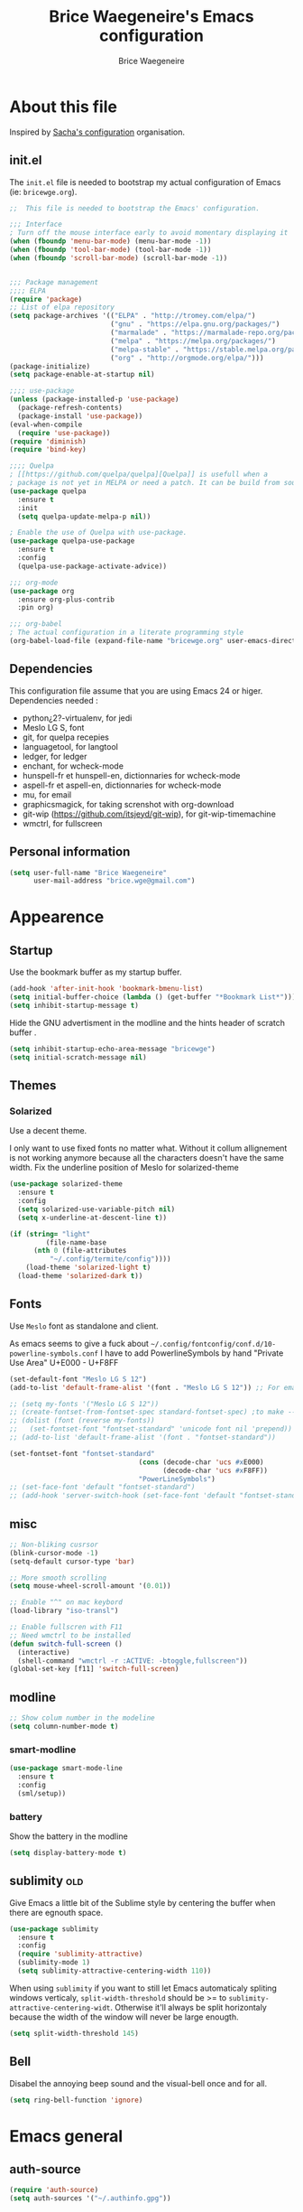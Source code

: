 # -*- org-confirm-babel-evaluate: nil; -*-
#+TITLE: Brice Waegeneire's Emacs configuration
#+AUTHOR: Brice Waegeneire
#+OPTIONS: toc:4 h:4
#+PROPERTY: header-args :results silent

* About this file
Inspired by [[http://pages.sachachua.com/.emacs.d/Sacha.html][Sacha's configuration]] organisation.
** init.el
The =init.el= file is needed to bootstrap my actual configuration of
Emacs (ie: =bricewge.org=).
#+BEGIN_SRC emacs-lisp :tangle init.el
  ;;  This file is needed to bootstrap the Emacs' configuration.

  ;;; Interface
  ; Turn off the mouse interface early to avoid momentary displaying it
  (when (fboundp 'menu-bar-mode) (menu-bar-mode -1))
  (when (fboundp 'tool-bar-mode) (tool-bar-mode -1))
  (when (fboundp 'scroll-bar-mode) (scroll-bar-mode -1))


  ;;; Package management
  ;;;; ELPA
  (require 'package)
  ;; List of elpa repository
  (setq package-archives '(("ELPA" . "http://tromey.com/elpa/")
                           ("gnu" . "https://elpa.gnu.org/packages/")
                           ("marmalade" . "https://marmalade-repo.org/packages/")
                           ("melpa" . "https://melpa.org/packages/")
                           ("melpa-stable" . "https://stable.melpa.org/packages/")
                           ("org" . "http://orgmode.org/elpa/")))
  (package-initialize)
  (setq package-enable-at-startup nil)

  ;;;; use-package
  (unless (package-installed-p 'use-package)
    (package-refresh-contents)
    (package-install 'use-package))
  (eval-when-compile
    (require 'use-package))
  (require 'diminish)
  (require 'bind-key)

  ;;;; Quelpa
  ; [[https://github.com/quelpa/quelpa][Quelpa]] is usefull when a
  ; package is not yet in MELPA or need a patch. It can be build from source and installed with =package.el= seamlessly.
  (use-package quelpa
    :ensure t
    :init
    (setq quelpa-update-melpa-p nil))

  ; Enable the use of Quelpa with use-package.
  (use-package quelpa-use-package
    :ensure t
    :config
    (quelpa-use-package-activate-advice))

  ;;; org-mode
  (use-package org
    :ensure org-plus-contrib
    :pin org)

  ;;; org-babel
  ; The actual configuration in a literate programming style
  (org-babel-load-file (expand-file-name "bricewge.org" user-emacs-directory))
#+END_SRC

** Dependencies
This configuration file assume that you are using Emacs 24 or higer.
Dependencies needed :
- python¿2?-virtualenv, for jedi
- Meslo LG S, font
- git, for quelpa recepies
- languagetool, for langtool
- ledger, for ledger
- enchant, for wcheck-mode
- hunspell-fr et hunspell-en, dictionnaries for wcheck-mode
- aspell-fr et aspell-en, dictionnaries for wcheck-mode
- mu, for email
- graphicsmagick, for taking screnshot with org-download
- git-wip (https://github.com/itsjeyd/git-wip), for git-wip-timemachine
- wmctrl, for fullscreen
** Personal information
#+BEGIN_SRC emacs-lisp
(setq user-full-name "Brice Waegeneire"
      user-mail-address "brice.wge@gmail.com")
#+END_SRC

* Appearence
** Startup
Use the bookmark buffer as my startup buffer.
#+BEGIN_SRC emacs-lisp
  (add-hook 'after-init-hook 'bookmark-bmenu-list)
  (setq initial-buffer-choice (lambda () (get-buffer "*Bookmark List*")))
  (setq inhibit-startup-message t)
#+END_SRC

Hide the GNU advertisment in the modline and the hints header of scratch buffer .
#+BEGIN_SRC emacs-lisp
  (setq inhibit-startup-echo-area-message "bricewge")
  (setq initial-scratch-message nil)
#+END_SRC

** Themes
*** Solarized
Use a decent theme.

I only want to use fixed fonts no matter what. Without it collum
allignement is not working anymore because all the characters doesn't
have the same width. Fix the underline position of Meslo for
solarized-theme
#+BEGIN_SRC emacs-lisp
  (use-package solarized-theme
    :ensure t
    :config
    (setq solarized-use-variable-pitch nil)
    (setq x-underline-at-descent-line t))

  (if (string= "light"
	       (file-name-base
		(nth 0 (file-attributes
			"~/.config/termite/config"))))
      (load-theme 'solarized-light t)
    (load-theme 'solarized-dark t))
#+END_SRC

** Fonts
Use ~Meslo~ font as standalone and client.

As emacs seems to give a fuck about
=~/.config/fontconfig/conf.d/10-powerline-symbols.conf= I have to add
PowerlineSymbols by hand "Private Use Area" U+E000 - U+F8FF
#+BEGIN_SRC emacs-lisp
  (set-default-font "Meslo LG S 12")
  (add-to-list 'default-frame-alist '(font . "Meslo LG S 12")) ;; For emacsclient
#+END_SRC

#+BEGIN_SRC emacs-lisp :tangle no
  ;; (setq my-fonts '("Meslo LG S 12"))
  ;; (create-fontset-from-fontset-spec standard-fontset-spec) ;to make --daemon work
  ;; (dolist (font (reverse my-fonts))
  ;;   (set-fontset-font "fontset-standard" 'unicode font nil 'prepend))
  ;; (add-to-list 'default-frame-alist '(font . "fontset-standard"))

  (set-fontset-font "fontset-standard"
                                  (cons (decode-char 'ucs #xE000)
                                        (decode-char 'ucs #xF8FF))
                                  "PowerLineSymbols")
  ;; (set-face-font 'default "fontset-standard")
  ;; (add-hook 'server-switch-hook (set-face-font 'default "fontset-standard"))
#+END_SRC
** misc
#+BEGIN_SRC emacs-lisp
  ;; Non-bliking cusrsor
  (blink-cursor-mode -1)
  (setq-default cursor-type 'bar)

  ;; More smooth scrolling
  (setq mouse-wheel-scroll-amount '(0.01))

  ;; Enable "^" on mac keybord
  (load-library "iso-transl")

  ;; Enable fullscren with F11
  ;; Need wmctrl to be installed
  (defun switch-full-screen ()
    (interactive)
    (shell-command "wmctrl -r :ACTIVE: -btoggle,fullscreen"))
  (global-set-key [f11] 'switch-full-screen)

#+END_SRC
** modline
#+BEGIN_SRC emacs-lisp
  ;; Show colum number in the modeline
  (setq column-number-mode t)
#+END_SRC
*** smart-modline
#+BEGIN_SRC emacs-lisp
  (use-package smart-mode-line
    :ensure t
    :config
    (sml/setup))
#+END_SRC

*** battery
Show the battery in the modline
#+BEGIN_SRC emacs-lisp
  (setq display-battery-mode t)
#+END_SRC
** sublimity						      :old:
Give Emacs a little bit of the Sublime style by centering the buffer
when there are egnouth space.
#+BEGIN_SRC emacs-lisp :tangle no
  (use-package sublimity
    :ensure t
    :config
    (require 'sublimity-attractive)
    (sublimity-mode 1)
    (setq sublimity-attractive-centering-width 110))
#+END_SRC

When using =sublimity= if you want to still let Emacs automaticaly
spliting windows verticaly, =split-width-threshold= should be >= to
=sublimity-attractive-centering-widt=. Otherwise it'll always be split
horizontaly because the width of the window will never be large enougth.
#+BEGIN_SRC emacs-lisp
  (setq split-width-threshold 145)
#+END_SRC
** Bell
Disabel the annoying beep sound and the visual-bell once and for all.
#+BEGIN_SRC emacs-lisp
  (setq ring-bell-function 'ignore)
#+END_SRC
* Emacs general
** auth-source
#+BEGIN_SRC emacs-lisp
  (require 'auth-source)
  (setq auth-sources '("~/.authinfo.gpg"))
#+END_SRC
** system
Use french translation for time.
#+BEGIN_SRC emacs-lisp
  (setq system-time-locale "fr_FR.UTF-8")
#+END_SRC

** savehist
Set up a directory for putting all the files which save some kind of
history of the actions done in Emacs.
#+BEGIN_SRC emacs-lisp
  (setq bricewge/emacs-history-directory
        (expand-file-name "history/" user-emacs-directory))
  (unless (file-exists-p bricewge/emacs-history-directory)
    (make-directory bricewge/emacs-history-directory t))
#+END_SRC

Save the history of the minibuffer.
#+BEGIN_SRC emacs-lisp
  (setq savehist-file (expand-file-name "savehist" bricewge/emacs-history-directory))
  (savehist-mode 1)
#+END_SRC
** Backups
Create a directory to put saves of files edited with Emacs.
#+BEGIN_SRC emacs-lisp
  (unless (file-exists-p (expand-file-name "save/" user-emacs-directory))
    (make-directory (expand-file-name "save/" user-emacs-directory)))
#+END_SRC

Don't put backups all over the filesystem but within =~/.emacs.d=. Use sane options for backup
#+BEGIN_SRC emacs-lisp
  (setq backup-directory-alist
        `((".*" . ,(expand-file-name "save/" user-emacs-directory))))

  (setq make-backup-files t               ; backup of a file the first time it is saved.
        backup-by-copying t               ; don't clobber symlinks
        version-control t                 ; version numbers for backup files
        delete-old-versions t             ; delete excess backup files silently
        delete-by-moving-to-trash t
        kept-old-versions 6               ; oldest versions to keep when a new numbered backup is made (default: 2)
        kept-new-versions 9)              ; newest versions to keep when a new numbered backup is made (default: 2))
#+END_SRC

** Auto-save
Don't litter the filesystem with =#foo.bar#= files everywhere, put
them in the saved files directory.
#+BEGIN_SRC emacs-lisp
  (setq backup-directory-alist
        `((".*" . ,(expand-file-name "save/" user-emacs-directory))))

  (setq auto-save-default t               ; auto-save every buffer that visits a file
        auto-save-timeout 20              ; number of seconds idle time before auto-save (default: 30)
        auto-save-interval 200)           ; number of keystrokes between auto-saves (default: 300)
#+END_SRC

** Custom-file
Save customization in an other file Load the custom file at the
begginig, in that way it can be overwritten by this config file.
I got this snippet from [[https://github.com/purcell/emacs.d/blob/3d78c86d0edf205d062426d1cc8ecb06bc0a4f18/init.el#L125][purcell/emacs.d]].
#+BEGIN_SRC emacs-lisp
  (setq custom-file (expand-file-name "custom.el" user-emacs-directory))
  (when (file-exists-p custom-file)
    (load custom-file))
#+END_SRC

** Question
Shorctut all responses to "yes or no" questions to "y" and "n".
#+BEGIN_SRC emacs-lisp
  (defalias 'yes-or-no-p 'y-or-n-p)
#+END_SRC
* OS specific
** macOS
#+BEGIN_SRC emacs-lisp :tangle no
  (use-package exec-path-from-shell
    :ensure t
    :config
    (setq exec-path-from-shell-variables '("PATH"
                                           "MANPATH"
                                           "SSH_AUTH_SOCK"))
    (exec-path-from-shell-initialize))

  (setq insert-directory-program (executable-find "gls"))
#+END_SRC
* Custom functions and variables

* Org-Mode
*** General
Org-Mode is installed and loaded in =init.el=.
**** Modules
Instead of doing =(require 'org-foo)= all over the place try to use
org-module instead.
#+BEGIN_SRC emacs-lisp
  (setq org-modules '(org-habit
                      org-protocol
                      org-bibtex
                      org-crypt
                      ;; Modules not built-in
                      org-drill
                      org-bullets))
#+END_SRC
**** Appearance
#+BEGIN_SRC emacs-lisp
  ;; Use fancy UTF-8 bullets for the headings.
  (add-hook 'org-mode-hook 'org-bullets-mode)

  ;; Soft wrapped line at word boundary.
  (add-hook 'org-mode-hook 'visual-line-mode)

  ;; Display entities as UTF-8 characters.
  (setq org-pretty-entities t)

  ;; Show decent width image at startup.
  (setq org-image-actual-width '(600))
  (setq org-startup-with-inline-images t)

  ;(setq org-startup-with-latex-preview t)

  ; Set tags not to far from the headline because the font size reduce the space
  ; availaible
  (setq org-tags-column -63)

  ; Replace the "..." of folded headings by something more fancy
  (setq org-ellipsis "⤵")
#+END_SRC
**** Misc
#+BEGIN_SRC emacs-lisp
(setq org-drill-scope 'file) ; Other value: directory

;; Standard key bindings
(global-set-key "\C-cl" 'org-store-link)
(global-set-key "\C-ca" 'org-agenda)
(global-set-key "\C-cb" 'org-iswitchb)

(setq org-directory "~/org")

;; Does not set a indentation level when moving heading
(setq org-adapt-indentation nil)
#+END_SRC

**** org-crypt
Encrypt org-mode
#+BEGIN_SRC emacs-lisp
  ;; Encrypt all entries before saving
  (eval-after-load 'org-crypt
    '(org-crypt-use-before-save-magic))
  (setq org-tags-exclude-from-inheritance (quote ("crypt")))
  ; GPG key to use for encryption: brice.wge@gmail.com
  (setq org-crypt-key "116F0F99")
#+END_SRC

**** org-entities
Add specials symbols.
#+BEGIN_SRC emacs-lisp
(setq org-entities-user '(
;			  ("space" "\\ " nil " " " " " " " ")
			  ("male" "\\male " t "&#9794" "[male symbol]" "[male symbol]" "♂")
			  ("female" "\\female " t "&#9792" "[female symbol]" "[female symbol]" "♀")
			  ("ohm" "\\ohm " t "&&Omega" "[Omega]" "[Omega]" "Ω")
			  ))
#+END_SRC
*** MobileOrg
#+BEGIN_SRC emacs-lisp
(setq org-mobile-directory "~/ownCloud")
;(setq org-mobile-files "~/org")
(setq org-mobile-inbox-for-pull "~/ownCloud/mobileorg.org")
#+END_SRC
*** Exporting
**** General
#+BEGIN_SRC emacs-lisp
  ;; Add exporter
  (setq org-export-backends '(ascii
                              latex
                              md
                              odt
                              ; Not part of Emacs
                              koma-letter
                              ))
#+END_SRC

Utility needed to export to html in some edge-cases.
#+BEGIN_SRC emacs-lisp
  (use-package htmlize
    :ensure t)
#+END_SRC
**** XeLaTeX
May need some tweaking, see here http://kieranhealy.org/esk/kjhealy.html#sec-1-5-5.
***** Word processor
#+BEGIN_SRC emacs-lisp
(setq org-latex-pdf-process
      '("xelatex -interaction nonstopmode -output-directory %o %f"
	"biber %b"
        "xelatex -interaction nonstopmode -output-directory %o %f"
        "xelatex -interaction nonstopmode -output-directory %o %f"))
#+END_SRC
***** Packages
List of TEX packages used by default.

#+BEGIN_SRC emacs-lisp
  (setq org-latex-default-packages-alist
        '(
          ("" "fontspec" t)
          ("" "polyglossia" t)
          ;; ("AUTO" "inputenc" t)
          ;; ("T1" "fontenc" t)
          ("" "fixltx2e" nil)
          ("" "graphicx" t)
          ("" "longtable" nil)
          ("" "float" nil)
          ("" "wrapfig" nil)
          ("" "rotating" nil)
          ("normalem" "ulem" t)
          ("" "amsmath" t)
          ("" "textcomp" t)
          ("" "marvosym" t)
          ("" "wasysym" t)
          ("" "amssymb" t)
          ("" "capt-of" nil)
          ("" "hyperref" nil)
          ("" "unicode-math" t) ;; Need to be after all math packages
          "\\tolerance=1000"
          "\\setdefaultlanguage{french}")
        )
#+END_SRC

List of packages for latex, used in:
- latex fragments
- compte-rendu
#+BEGIN_SRC emacs-lisp
  (setq org-latex-packages-alist
        '(("" "chemfig" t)
          ))
#+END_SRC

***** Classes
Defined custom classes.
#+BEGIN_SRC emacs-lisp
  (eval-after-load 'ox-latex
    '(add-to-list 'org-latex-classes
                  '("compte-rendu"
                    "\\documentclass[a4paper, 11pt, titlepage]{scrartcl}
       [DEFAULT-PACKAGES]
       [PACKAGES]
       \\usepackage{csquotes}
       \\usepackage[stylee, backendbiber]{biblatex}
       \\defaultfontfeatures{LigatureseX}
       \\setmainfont[Mappingex-text]{Linux Libertine O}
       \\setsansfont{Linux Biolinum O}
       \\setdefaultlanguage{french}
       [EXTRA]"
                    ("\\section{%s}" . "\\section*{%s}")
                    ("\\subsection{%s}" . "\\subsection*{%s}")
                    ("\\subsubsection{%s}" . "\\subsubsection*{%s}")
                    ("\\paragraph{%s}" . "\\paragraph*{%s}")
                    ("\\subparagraph{%s}" . "\\subparagraph*{%s}"))))
#+END_SRC

Letter export with koma-script.
#+BEGIN_SRC emacs-lisp
  (eval-after-load 'ox-latex
    '(add-to-list 'org-latex-classes
                 '("letter"
                   "\\documentclass\[%
      DIV=14,
      fontsize=12pt,
      parskip=half,
      subject=titled,
      backaddress=false,
      fromalign=left,
      fromemail=true,
      fromphone=false\]\{scrlttr2\}
      \[DEFAULT-PACKAGES]
      \[PACKAGES]
      \[EXTRA]")))

  (setq org-koma-letter-default-class "letter")
#+END_SRC

***** Filtres
#+BEGIN_SRC emacs-lisp
  (defun org-latex-filter-textsuperscript (text backend info)
    "Export \"^string\" as \"textsuperscript{string}\"."
    (when (org-export-derived-backend-p backend 'latex)
      (replace-regexp-in-string "\\$\\^{\\\\text{\\([^\"]+?\\)}}\\$" "\\\\textsuperscript{\\1}" text)))

  (eval-after-load 'ox-latex
    '(add-to-list 'org-export-filter-superscript-functions
                  'org-latex-filter-textsuperscript))

  (defun org-latex-filter-textsubscript (text backend info)
    "Export \"^string\" as \"textsubscript{string}\"."
    (when (org-export-derived-backend-p backend 'latex)
      (replace-regexp-in-string "\\$_{\\\\text{\\([^\"]+?\\)}}\\$" "\\\\textsubscript{\\1}" text)))

  (eval-after-load 'ox-latex
    '(add-to-list 'org-export-filter-subscript-functions
                  'org-latex-filter-textsubscript))
#+END_SRC

***** Fragments
Use =imagemagick= to create inline LaTeX fragments. Scale the created
images to 1.5 in the buffer but don't scale them on html exports. And
put all these fragments in =~/.emacs.d/org/ltxpng=.
#+BEGIN_SRC emacs-lisp
  (setq org-latex-create-formula-image-program 'imagemagick)

  (setq org-format-latex-options
        '(:foreground default
                      :background default
                      :scale 1.5
                      :html-foreground "Black"
                      :html-background "Transparent"
                      :html-scale 1.0
                      :matchers ("begin" "$1" "$" "$$" "\\(" "\\[")))

  (setq org-latex-preview-ltxpng-directory
        (expand-file-name "org/ltxpng/" user-emacs-directory))
#+END_SRC

**** HTML
Needed for deck.js export.
#+BEGIN_SRC emacs-lisp
(setq org-html-doctype "html5")
#+END_SRC

***** Mathjax
Use MathJax.org server. Added =mhchem= extension for writing chemical
expressions.
#+BEGIN_SRC emacs-lisp
  (setq org-html-mathjax-template "<script type=\"text/x-mathjax-config\">\nMathJax.Hub.Config({\n  \"HTML-CSS\": {\nlinebreaks: { automatic: true } },\n         SVG: { linebreaks: { automatic: true } }\n});\n</script>\n<script type=\"text/javascript\" src=\"http://cdn.mathjax.org/mathjax/latest/MathJax.js?config=TeX-AMS_HTML\"></script>\n<script type=\"text/javascript\">\n<!--/*--><![CDATA[/*><!--*/\n    MathJax.Hub.Config({\n        // Only one of the two following lines, depending on user settings\n        // First allows browser-native MathML display, second forces HTML/CSS\n        :MMLYES: config: [\"MMLorHTML.js\"], jax: [\"input/TeX\"],\n        :MMLNO: jax: [\"input/TeX\", \"output/HTML-CSS\"],\n        extensions: [\"tex2jax.js\",\"TeX/AMSmath.js\",\"TeX/AMSsymbols.js\",\n                     \"TeX/noUndefined.js\", \"TeX/mhchem.js\"],\n        tex2jax: {\n            inlineMath: [ [\"\\\\(\",\"\\\\)\"] ],\n            displayMath: [ ['$$','$$'], [\"\\\\[\",\"\\\\]\"], [\"\\\\begin{displaymath}\",\"\\\\end{displaymath}\"] ],\n            skipTags: [\"script\",\"noscript\",\"style\",\"textarea\",\"pre\",\"code\"],\n            ignoreClass: \"tex2jax_ignore\",\n            processEscapes: false,\n            processEnvironments: true,\n            preview: \"TeX\"\n        },\n        showProcessingMessages: true,\n        displayAlign: \"%ALIGN\",\n        displayIndent: \"%INDENT\",\n\n        \"HTML-CSS\": {\n             scale: %SCALE,\n             availableFonts: [\"STIX\",\"TeX\"],\n             preferredFont: \"TeX\",\n             webFont: \"TeX\",\n             imageFont: \"TeX\",\n             showMathMenu: true,\n        },\n        MMLorHTML: {\n             prefer: {\n                 MSIE:    \"MML\",\n                 Firefox: \"MML\",\n                 Opera:   \"HTML\",\n                 other:   \"HTML\"\n             }\n        }\n    });\n/*]]>*///-->\n</script>")
#+END_SRC

**** ioslide
Create some [[https://coldnew.github.io/slides/org-ioslide/#1][nice presentation]] in HTML5.
#+BEGIN_SRC emacs-lisp
  (use-package ox-ioslide
    :ensure t
    :config (require 'ox-ioslide-helper))
#+END_SRC
**** ox-twbs
#+BEGIN_SRC emacs-lisp
  (use-package ox-twbs
    :ensure t
    :config
    (setq org-twbs-mathjax-template org-html-mathjax-template))
#+END_SRC
*** Publishing
**** General
Republie tout a chaque fois, utlisation pendant la configuration
#+BEGIN_SRC emacs-lisp
(setq org-publish-use-timestamps-flag nil)

(setq org-export-allow-bind-keywords t)

; Inline images in HTML instead of producting links to the image
(setq org-html-inline-images t)
(setq org-html-head-include-default-style nil)
; Do not generate internal css formatting for HTML exports
(setq org-html-htmlize-output-type 'css)
#+END_SRC

**** University
#+BEGIN_SRC emacs-lisp
(defvar bwge-uni-base "~/Dropbox/Université/"
  "Path to the uni directory.")
(defvar bwge-uni-htmlroot "~/repos/uni.bricewge.fr"
  "Where to export the uni website.")

(add-to-list 'org-publish-project-alist
	     '("uni" :components ("uni-html" "uni-source" "uni-extra"))
	     t)

(add-to-list 'org-publish-project-alist
	     `("uni-html"
	       :base-directory ,bwge-uni-base
	       :publishing-directory ,bwge-uni-htmlroot
	       :exclude "\\(Fiches\\|TP\\|TD\\|S[0-9].org\\)"
	       :recursive t
	       :base-extension "org"
	       :publishing-function org-html-publish-to-html
	       :section-numbers nil
	       :language "fr"
	       :headline-levels 6
	       :with-toc nil
	       :html-postamble nil
	       :html-head  "<link rel=\"stylesheet\" href=\"/home/bricewge/repos/uni.bricewge.fr/static/normalize.css\" type=\"text/css\"/>\n<link rel=\"stylesheet\" href=\"/home/bricewge/repos/uni.bricewge.fr/static/style.css\" type=\"text/css\"/>\n<link href='http://fonts.googleapis.com/css?family=Cardo:400,400italic,700&subset=latin,latin-ext' rel='stylesheet' type='text/css'>\n"
	       :html-link-home "/index.html"
	       :html-doctype "html5"
	       :html-html5-fancy t
	       :auto-sitemap t
	       :sitemap-filename "/index.org"
	       :sitemap-title "Notes de cours")
	     t)

(add-to-list 'org-publish-project-alist
	     `("uni-extra"
	       :base-directory ,bwge-uni-base
	       :publishing-directory ,bwge-uni-htmlroot
	       :exclude "\\(Fiches\\|TP\\|TD\\|S[0-9].org\\)"
	       :base-extension "css\\|png\\|svg"
	       :publishing-function org-publish-attachment
	       :recursive t)
	     t)

(add-to-list 'org-publish-project-alist
	     `("uni-source"
	       :base-directory ,bwge-uni-base
	       :publishing-directory ,bwge-uni-htmlroot
	       :exclude "\\(Fiches\\|TP\\|TD\\|S[0-9].org\\)"
	       :base-extension "org"
	       :publishing-function org-org-publish-to-org;org-publish-attachment
	       :recursive t
	       :htmlized-source t
	       :plain-source t)
	     t)
#+END_SRC

**** Pelican
#+BEGIN_SRC emacs-lisp
(add-to-list 'org-publish-project-alist
	     '("pelican" :components ("pelican-md" "pelican-extra"))
	     t)

(add-to-list 'org-publish-project-alist
	     '("pelican-md"
	       :base-directory "~/Pelican"
	       :publishing-directory "~/git/bricewge.fr/content/Blog"
	       :recursive t
	       :base-extension "org"
	       :publishing-function org-md-publish-to-md
	       :with-toc nil
	       :section-numbers nil
	       :with-tags nil
	       :with-timestamps nil)
	     t)

(add-to-list 'org-publish-project-alist
	     '("pelican-extra"
	       :base-directory "~/Pelican/Images"
	       :publishing-directory "~/git/bricewge.fr/content/images"
	       :recursive t
	       :base-extension "css\\|png\\|svg"
	       :publishing-function org-publish-attachment)
	     t)
#+END_SRC

**** Blog
#+BEGIN_SRC emacs-lisp
(defvar bwge-blog-base "~/org/blog"
  "Path to the blog directory.")
(defvar bwge-blog-htmlroot "~/repos/bricewge.fr"
  "Where to export the blog website.")

(add-to-list 'org-publish-project-alist
	     '("blog" :components ("blog-content" "blog-static"))
	     t)

(add-to-list 'org-publish-project-alist
	     `("blog-content"
	       :base-directory ,bwge-blog-base
	       :base-extension "org"
	       :publishing-directory ,bwge-blog-htmlroot
               :html-extension "html"
	       :publishing-function org-html-publish-to-html
	       :auto-sitemap t
	       :sitemap-filename "archive.org"
	       :sitemap-title "Archive"
	       :sitemap-sort-files anti-chronologically
	       :sitemap-style list
	       :makeindex t
	       :recursive t
	       :section-numbers nil
	       :with-toc nil
	       :with-latex t
	       :with-author nil
	       :with-creator nil
	       :html-doctype "html5"
	       :html-html5-fancy t
	       :html-head-include-default-style nil
	       :html-head-include-scripts nil
	       :html-preamble org-mode-blog-preamble
	       :html-postamble nil
	       :html-head  "<link rel=\"stylesheet\" href=\"static/style.css\" type=\"text/css\"/>\n")

	     t)

(add-to-list 'org-publish-project-alist
             `("blog-rss"
               :base-directory ,bwge-blog-base
               :base-extension "org"
               :publishing-directory ,bwge-blog-htmlroot
               :publishing-function org-rss-publish-to-rss
               :html-link-home "https://bricewge.fr/"
               :html-link-use-abs-url t)
	     t)

(add-to-list 'org-publish-project-alist
        `("blog-static"
         :base-directory ,bwge-blog-base
	 :publishing-directory ,bwge-blog-htmlroot
         :base-extension "css\\|js\\|png\\|jpg\\|gif\\|ico"
         :publishing-directory org-mode-blog-publishing-directory
         :recursive t
         :publishing-function org-publish-attachment)
	t)
#+END_SRC
***** Preamble
Create the sidebar.

#+BEGIN_SRC emacs-lisp
(defun org-mode-blog-preamble (options)
  "The function that creates the preamble (sidebar) for the blog.
OPTIONS contains the property list from the org-mode export."
  (let ((base-directory (plist-get options :base-directory)))
    (org-babel-with-temp-filebuffer (expand-file-name "html/preamble.html" base-directory) (buffer-string))))
#+END_SRC
*** Tasks
#+BEGIN_SRC emacs-lisp
  ;; Changing a task state is done with C-c C-t KEY
  (setq org-use-fast-todo-selection t)
  ;; Change a todo state with S- rigth and left arrows
  (setq org-treat-S-cursor-todo-selection-as-state-change nil)

  ;; Set task states sequences as http://doc.norang.ca/org-mode.html#TodoKeywordTaskStates
  (setq org-todo-keywords
        (quote ((sequence "TODO(t)" "NEXT(n)" "|" "DONE(d)")
                (sequence "WAITING(w@/!)" "HOLD(h@/!)" "|" "CANCELLED(c@/!)"))))
  ;; Set the faces of the todo keywords
  (setq org-todo-keyword-faces
        (quote (("TODO" :foreground "#dc322f" :weight bold)
                ("NEXT" :foreground "#268bd2" :weight bold)
                ("DONE" :foreground "#859900" :weight bold)
                ("WAITING" :foreground "#cb4b16" :weight bold)
                ("HOLD" :foreground "#d33682" :weight bold)
                ("CANCELLED" :foreground "#859900" :weight bold)
                )))

  (setq org-log-done (quote time)) ;; Log the time when a task is marked as DONE
  (setq org-log-into-drawer t)  ;; Keep the log info in the :LOGBOOK: drawer
  ; Log the change when rescheduling
  (setq org-log-reschedule 'note)
#+END_SRC

Clear the state of all checkboxes a reccuring task when done. When
=:RESET_CHECK_BOXES: t= is in the PROPRIETES drawer.
#+BEGIN_SRC emacs-lisp
  (use-package org-checklist)
#+END_SRC

*** Dates and times
**** org-agenda
Make a shortcut to change the state of a TODO item done yesterday. Set
the week view of the =org-agenda= to show the next 7 days instead of
the current week.
#+BEGIN_SRC emacs-lisp
  (use-package org-agenda
    :bind (:map org-agenda-mode-map
                ("Y" . org-agenda-todo-yesterday))
    :config
    (setq org-agenda-start-on-weekday nil)
    )
#+END_SRC

Display the =org-agenda= each morning to not forget to check it.
#+BEGIN_SRC emacs-lisp
  (when (daemonp)
    (run-at-time "4:30am" (* 3600 24) 'org-agenda nil "a"))
#+END_SRC

**** org-habit
Display habits, like the [[http://lifehacker.com/281626/jerry-seinfelds-productivity-secret]["don't break the chain"]] trick, in
=org-agenda= begining at the 85th column. The habits for all the
upcoming days are displayed (ie: not only for today). When done they
show up as green, even when they are overdue and a timestamp is
recorded. To display the habits in the org-agenda press the "K" key?
#+BEGIN_SRC emacs-lisp
  (setq org-habit-graph-column 85
        org-habit-show-habits-only-for-today nil
        org-habit-show-done-always-green t
        org-log-repeat 'time
        org-habit-show-habits nil)

#+END_SRC
*** Capture Refill Archive
**** Capture
#+BEGIN_SRC emacs-lisp
(setq org-default-notes-file (concat org-directory "/inbox.org"))
(define-key global-map "\C-cc" 'org-capture)

;; Needed to add others items to the list, prefer using "add-to-list".
(setq org-capture-templates '())
#+END_SRC

***** Workout
#+BEGIN_SRC emacs-lisp
(add-to-list 'org-capture-templates
	     '("w" "Journal de musculation")
	     t)

(add-to-list 'org-capture-templates
	     '("w2"
	       "II deuxième niveau"
	       entry
	       (file+headline "~/org/lafay.org" "Niveau II")
	       (file "~/.emacs.d/org/template/lafay-2.tpl.org")
	       :clock-in t :clock-resume t :unnarrowed t :empty-lines 1)
	     t)

(add-to-list 'org-capture-templates
	     '("w3"
	       "III troisième niveau"
	       entry
	       (file+headline "~/org/lafay.org" "Niveau III")
	       (file "~/.emacs.d/org/template/lafay-3.tpl.org")
	       :clock-in t :clock-resume t :unnarrowed t :empty-lines 1)
	     t)
#+END_SRC

***** Journal
Capture a journal entry.
#+BEGIN_SRC emacs-lisp
(add-to-list 'org-capture-templates
	     '("j"
	       "Journal personnel"
	       plain
	       (file+datetree "~/org/journal.org.gpg")
	       "%U\n%?"
	       :kill-buffer t)
	     t)
#+END_SRC

***** Todo
Capture a TODO in =inbox.org=.
#+BEGIN_SRC emacs-lisp
(add-to-list 'org-capture-templates
	     '("t"
	       "TODO"
	       entry
	       (file "~/org/inbox.org")
	       "* TODO %?\n%U\n"
	       :clock-in t :clock-resume t)
	     t)
#+END_SRC

***** Note
Capture a note in =inbox.org=.
#+BEGIN_SRC emacs-lisp
  (add-to-list 'org-capture-templates
               '("n"
                 "Note"
                 entry
                 (file "~/org/inbox.org")
                 "* %? :NOTE:\n%U\n"
                 )
               t)
#+END_SRC

***** Achat
Capture a buying item in =inbox.org=.
#+BEGIN_SRC emacs-lisp
(add-to-list 'org-capture-templates
	     '("a"
	       "Achat"
	       checkitem
	       (file+olp "~/org/organisation.org" "Achats" "Besoins")
	       )
	     t)
#+END_SRC
***** Billet de blog
#+BEGIN_SRC emacs-lisp
  (defun bwge/capture-blog-draft-file (path)
    (let ((name (read-string "Name: ")))
      (expand-file-name (format "%s-%s.org"
                                (format-time-string "%Y-%m-%d")
                                name) path)))

  (add-to-list 'org-capture-templates
               '("p"
                 "Billet de blog"
                 plain
                 (file (bwge/capture-blog-draft-file "~/projet/blog.bricewge.fr/posts"))
                 (file "~/.emacs.d/org/template/blog.tpl.org")
                 )
               t)
#+END_SRC

***** TODO Bibliography
#+BEGIN_SRC emacs-lisp
  (add-to-list 'org-capture-templates
               '("b"
                 "Entrée bibliographique"
                 entry
                 (file "~/org/biblio.org")
                 (file "~/.emacs.d/org/template/bibliography.tpl.org")
                 )
               t)
#+END_SRC

**** Attachments
#+BEGIN_SRC emacs-lisp
  (setq org-attach-directory "attachment/")
#+END_SRC
**** Refill
Refelling targets include this file and any file contributing to the
agenda ; up to 9 levels deep.
#+BEGIN_SRC emacs-lisp
(setq org-refile-targets (quote ((nil :maxlevel . 9)
                                 (org-agenda-files :maxlevel . 9))))
#+END_SRC

**** Archive
Archive subtree in a separate directory. When archiving never change
the state of a task. The archived tree is the first child of the
archiving heading, not last.

#+BEGIN_SRC emacs-lisp
(setq org-archive-location (concat org-directory "/archive/%s_archive::* Archived Tasks"))
(setq org-archive-mark-done nil)
(setq org-archive-reversed-order t)
#+END_SRC

*** Source code
Color the code blocks. When editing a code blocks the current window
is used instead of displaying only displaying only both initial and
current windows.
#+BEGIN_SRC emacs-lisp
  (setq org-src-fontify-natively t)
  (setq org-src-window-setup 'current-window)
#+END_SRC

**** Babel
Enable babel for :
- python2
- emacs-lisp
- R
#+BEGIN_SRC emacs-lisp
  (org-babel-do-load-languages
   'org-babel-load-languages
   '((python . t)
     (emacs-lisp . t)
     (R . t)
     ))

  (setq org-babel-python-command "python2")
#+END_SRC

After evaluating a code block, refresh the inlines images in case it
has changed.
#+BEGIN_SRC emacs-lisp
  (add-hook 'org-babel-after-execute-hook 'org-redisplay-inline-images)
#+END_SRC
*** Other org-mode modes

**** org-page
#+BEGIN_SRC emacs-lisp
  (use-package org-page
               :ensure t)

  (setq op/repository-directory "/home/bricewge/repo/blog.bricewge.fr")
  (setq op/site-domain "https://bricewge.fr/")
  (setq op/site-main-title "Brice Waegeneire")
  (setq op/site-sub-title "C'est toujours le bazar!")
  (setq op/page-template "<!DOCTYPE html>\n<html lang=\"fr-fr\">\n{{{header}}}\n  <body class=\"container\">\n{{{nav}}}\n{{{content}}}\n{{{footer}}}\n  </body>\n</html>\n")
  (setq op/repository-org-branch "source")
  (setq op/repository-html-branch "master")
  (setq op/personal-github-link "https://github.com/bricewge")
  (setq op/theme 'mbo) ;; (setq op/theme 'babushk)
#+END_SRC

**** kanban
#+BEGIN_SRC emacs-lisp
  (use-package kanban
               :ensure t)
#+END_SRC

**** org-download
Drag-and-drop images for org-mode.
#+BEGIN_SRC emacs-lisp
  (use-package org-download
    :ensure t
    :config
    (setq org-download-screenshot-method "gm import %s")
    (setq org-download-method 'attach))
#+END_SRC

* Major modes
** aurel
Search, vote and download AUR packages.
#+BEGIN_SRC emacs-lisp
  (use-package aurel
    :ensure t
    :commands (aurel-package-info
               aurel-package-search
               aurel-maintainer-search
               aurel-installed-packages))
#+END_SRC

** TRAMP
Access distant files as local ones with TRAMP (Transparent Remote
Access, Multiple Protocols).

I had stumbled upon [[http://git.savannah.gnu.org/cgit/tramp.git/commit/?id=69929c2728460fd8e2d965ad61b76cddc48ff1c5][a]] [[http://git.savannah.gnu.org/cgit/tramp.git/commit/?id=73aa25684228120df164687a68c1d55dc53be89c][couple]] of bugs in TRAMP 2.2.11 – the built-in
version in Emacs 24.5.1 – which are now fixed in the master branch.
And as TRAMP isn't available in MELPA and co. I need to compile it
from the source.

The backups of the files opened with TRAMP are stored in the same
directory as local ones. When connecting through ssh use the default
settings form =~/.ssh/config= and use the default history file. The
last part is a little bit of sorcery to edit root owned files file,
via sudo, on a remote machine with =/sudo:remote_machine:/=.
#+BEGIN_SRC emacs-lisp
  (use-package tramp
    :quelpa (tramp :fetcher git
                   :url "git://git.savannah.gnu.org/tramp.git"
                    :files ("lisp/*.el"))
    :config
    (setq tramp-backup-directory-alist backup-directory-alist)
    (setq tramp-verbose 2)
    (setq tramp-use-ssh-controlmaster-options nil)
    (setq tramp-histfile-override nil)
    (setq tramp-persistency-file-name
          (expand-file-name "tramp" bricewge/emacs-history-directory))
    (setq tramp-default-proxies-alist
          '(((regexp-quote (system-name)) nil nil)
            (nil "\\`root\\'" "/ssh:%h:"))))
#+END_SRC

** ERC
#+BEGIN_SRC emacs-lisp
  (require 'erc)
  (setq erc-log-channels-directory (expand-file-name "erc/log/" user-emacs-directory))
  (unless (file-exists-p erc-log-channels-directory)
    (make-directory erc-log-channels-directory t))

  (setq erc-server "irc.freenode.net"
        erc-port 6667
        erc-nick "lambpha"
        erc-prompt-for-password nil)

  ;(setq erc-autojoin-channels-alist
  ;("freenode.net" "#emacs" "#org-mode" "#reprap-fr")))
#+END_SRC

** Calendar
Localize the date and time for France and set the French official holidays.
#+BEGIN_SRC emacs-lisp
  (setq calendar-date-style 'european
        calendar-time-display-form '(24-hours ":" minutes
                                              (if time-zone " (")
                                              time-zone
                                              (if time-zone ")")))

  (setq french-holiday
        '((holiday-fixed 1 1 "Jour de l'an")
          (holiday-fixed 5 1 "Fête du Travail")
          (holiday-fixed 5 8 "Fête de la Victoire")
          (holiday-fixed 7 14 "Fête nationale Française")
          (holiday-fixed 8 15 "Assomption")
          (holiday-fixed 11 1 "Toussaint")
          (holiday-fixed 11 11 "Armistice")
          (holiday-fixed 12 25 "Noël")
          (holiday-easter-etc 1 "Lundi de Pâques")
          (holiday-easter-etc 39 "Jeudi de l'Ascension")
          (holiday-easter-etc 50 "Lundi de Pentecôte"))
        calendar-holidays (append french-holiday)
        calendar-mark-holidays-flag t)
#+END_SRC

Use Perpignan location, for the geting the sunset and sunrise time.
#+BEGIN_SRC emacs-lisp
  (setq calendar-longitude 2.89
        calendar-latitude 42.69)
#+END_SRC

Translate the days, months and their abbreviations in French.
#+BEGIN_SRC emacs-lisp
  (setq calendar-week-start-day 1
        calendar-day-name-array ["Dimanche" "Lundi" "Mardi" "Mercredi"
                                 "Jeudi" "Vendredi" "Samedi"]
        calendar-day-abbrev-array ["Dim" "Lun" "Mar" "Mer"
                                         "Jeu" "Ven" "Sam"]
        calendar-day-header-array ["Di" "Lu" "Ma" "Me"
                                         "Je" "Ve" "Sa"]
        calendar-month-name-array ["Janvier" "Février" "Mars" "Avril" "Mai"
                                   "Juin" "Juillet" "Août" "Septembre"
                                   "Octobre" "Novembre" "Décembre"]
        calendar-month-abbrev-array ["Jan" "Fév" "Mar" "Avr" "Mai"
                                   "Jun" "Jul" "Aoû" "Sep"
                                   "Oct" "Nov" "Déc"])
#+END_SRC

Set the schedule or deadline date with french names.
#+BEGIN_SRC emacs-lisp
  (use-package parse-time
    :config
    (setq parse-time-weekdays
          (append parse-time-weekdays
                  '(("dim" . 0)
                    ("lun" . 1)
                    ("mar" . 2)
                    ("mer" . 3)
                    ("jeu" . 4)
                    ("ven" . 5)
                    ("sam" . 6)
                    ("dimanche" . 0)
                    ("lundi" . 1)
                    ("mardi" . 2)
                    ("mercredi" . 3)
                    ("jeudi" . 4)
                    ("vendredi" . 5)
                    ("samedi" . 6)))
          parse-time-months
          (append parse-time-months
                  '(("jan" . 1)
                    ("fev" . 2)
                    ("mar" . 3)
                    ("avr" . 4)
                    ("mai" . 5)
                    ("jun" . 6)
                    ("jul" . 7)
                    ("aoû" . 8)
                    ("sep" . 9)
                    ("oct" . 10)
                    ("nov" . 11)
                    ("dec" . 12)
                    ("janvier" . 1)
                    ("février" . 2)
                    ("mars" . 3)
                    ("avril" . 4)
                    ("mai" . 5)
                    ("juin" . 6)
                    ("juillet" . 7)
                    ("août" . 8)
                    ("septembre" . 9)
                    ("octobre" . 10)
                    ("novembre" . 11)
                    ("décembre" . 12)))))
#+END_SRC

** Magit
Git interface in Emacs.

Use magit WIP modes to save work in progress in git. When navigating
in logs automaticliy update the relevant buffers. Use the great ivy
for completion in Magit. Don't ask to confirm when pushing to the
default upstream branch.
#+BEGIN_SRC emacs-lisp
  (use-package magit
    :ensure t
    :commands magit-status
    :bind ("C-x g" . magit-status)
    :init
    ; Wip
    (magit-wip-after-save-mode)
    (magit-wip-after-apply-mode)
    (magit-wip-before-change-mode)
    ; Log navigation
    (add-hook 'magit-section-movement-hook 'magit-status-maybe-update-revision-buffer)
    (add-hook 'magit-section-movement-hook 'magit-log-maybe-update-blob-buffer)
    (add-hook 'magit-section-movement-hook 'magit-status-maybe-update-blob-buffer)
    :config
    (setq magit-completing-read-function 'ivy-completing-read)
    (setq magit-push-always-verify nil))
#+END_SRC

*** git-timemachine
Step through historic versions of git controlled file.
#+BEGIN_SRC emacs-lisp
  (use-package git-timemachine
    :ensure t)
#+END_SRC

Same thing but for autosaved commits.
I've disabled it since it doesn't use =magit= function yet. Hoping
it'll be fixed.
#+BEGIN_SRC emacs-lisp :tangle no
  (use-package git-wip-timemachine
    :ensure t)
#+END_SRC

** Dired
Dired is a visual directory editor, an hybride bettewn =cd=, =ls= and
consorts.

Customize how dired buffers are listed:
- a: show hidden files
- l: show as a list
- h: use human redable sizes
- v: sort number naturally (eg: 1, 2, 11 and not 1, 11, 2)
- time-style: use international time style YYYY-MM-DD HH:SS

Display available hard-drive space in a humman readable way. If
several directories has to be deleted, ask to confirm it only one time
not several. Copy from one dired dir to the next dired dir shown in a
split window. Stop dired to confirm when copying a folder. Be clean,
use the trash-bin! Let us have a key that puts the dired buffer into
interactive renaming mode. Hiding hidden files with "§" key. Hide
metadata of the files by default, need to be before dired-x.
#+BEGIN_SRC emacs-lisp
  (use-package dired
    :demand t
    :init
    (add-hook 'dired-mode-hook 'dired-hide-details-mode t)
    :commands (dired
               find-name-dired
               find-dired)
    :bind (:map dired-mode-map
                ("C-c e" . wdired-change-to-wdired-mode))
    :config
    (setq delete-by-moving-to-trash t)
    (setq dired-listing-switches "--time-style long-iso -lhvA")
    (setq directory-free-space-args "-h")
    (setq dired-recursive-deletes 'always)
    (setq dired-dwim-target t)
    (setq dired-recursive-copies 'always))
#+END_SRC

*** dired-x
#+BEGIN_SRC emacs-lisp
  (use-package dired-x
    :commands dired-omit-mode
    :bind (("C-x C-j" . dired-jump)
           :map dired-mode-map
           ("§" . dired-omit-mode))
    :init
    (add-to-list 'dired-mode-hook 'dired-omit-mode t)
    :config
    (setq dired-omit-files "^\\...+$"))
#+END_SRC

*** dired-aux
Handle zip compression with Z
#+BEGIN_SRC emacs-lisp
  (use-package dired-aux
    :config
    (add-to-list 'dired-compress-file-suffixes
                 '("\\.zip\\'" ".zip" "unzip")))
#+END_SRC

*** dired-subtree
List files of a directory in a dired buffer.
#+BEGIN_SRC emacs-lisp
  (use-package dired-subtree
    :ensure t
    :bind (:map dired-mode-map
                ("i" . dired-subtree-insert)
                (";" . dired-subtree-remove)
                ("TAB" . dired-subtree-cycle)
                ("<S-iso-lefttab>" . dired-subtree-toggle)))
#+END_SRC

*** dired-open
Open files in dired with the chosen program.
#+BEGIN_SRC emacs-lisp
  (use-package dired-open
    :ensure t
    :bind (:map dired-mode-map
                ("<mouse-2>" . dired-open-file))
    :config
    (setq dired-open-extensions
          '(("mp4" . "vlc")
            ("mkv" . "vlc")
            ("mp3" . "vlc")
            ("ogg" . "vlc")
            ("pdf" . "evince"))))
#+END_SRC

*** dired-toggle-sudo
#+BEGIN_SRC emacs-lisp
  (use-package dired-toggle-sudo
    :ensure t
    :bind ("C-c s" . dired-toggle-sudo))
#+END_SRC

** Games
*** Scores
Put the scores of the games in =~/.emacs.d/history/=.
#+BEGIN_SRC emacs-lisp
  (setq gamegrid-user-score-file-directory bricewge/emacs-history-directory)
#+END_SRC
*** The typing of emacs
A game for improving your typing skills.
#+BEGIN_SRC emacs-lisp
  (use-package typing
    :ensure t
    :config
    (setq toe-highscore-file
          (expand-file-name "toe-scores" bricewge/emacs-history-directory)))
#+END_SRC
** ibffer
#+BEGIN_SRC emacs-lisp
;; Replace the normal buffer by a more advanced one.
(global-set-key (kbd "C-x C-b") 'ibuffer)
(autoload 'ibuffer "ibuffer" "List buffers." t)

;; Group dired buffers
(setq ibuffer-saved-filter-groups
      (quote (("default"
               ("dired" (mode . dired-mode))))))
#+END_SRC
** yaml-mode
#+BEGIN_SRC emacs-lisp
  (use-package yaml-mode
    :ensure t
    :demand t
    :mode (("\\.yml$" . yaml-mode)
           ("\\.sls$" . yaml-mode))
    :bind (:map yaml-mode-map
                ("C-m" . newline-and-indent)))
#+END_SRC
** Mediawiki
Mode to edit MediaWiki, with the site I'm used to contribute.
#+BEGIN_SRC emacs-lisp
  (use-package mediawiki
    :ensure t
    :config
    (setq mediawiki-site-alist
          '(("ArchWiki" "https://wiki.archlinux.org/" "bricewge" "" "Main page")
            ("Wikidepia En" "https://en.wikipedia.org/w/" "bricewge" "" "Main Page")
            ("Wikipedia Fr" "https://fr.wikipedia.org/w/" "bricewge" "" "Wikipédia:Accueil principal")))
    (setq mediawiki-site-default "Wikipedia Fr"))
#+END_SRC
** Ledger
#+BEGIN_SRC emacs-lisp
  (use-package ledger-mode
    :ensure t
    :demand t
    :bind (:map ledger-mode-map
                ("<tab>" . outline-cycle)))

  ;; ; Create ledger reports form gpg encrypted files
  ;; (setq ledger-reports
  ;;       '(("g-bal" "gpg -d %(ledger-file) | ledger -f - bal")
  ;;      ("g-reg" "gpg -d %(ledger-file) | ledger -f reg")
  ;;      ("g-payee" "gpg -d %(ledger-file) | ledger -f - reg @%(payee)")
  ;;      ("g-account" "gpg -d %(ledger-file) | ledger -f - reg %(account)")
  ;;      ("bal" "ledger -f %(ledger-file) bal")
  ;;      ("reg" "ledger -f %(ledger-file) reg")
  ;;      ("payee" "ledger -f %(ledger-file) reg @%(payee)")
  ;;      ("account" "ledger -f %(ledger-file) reg %(account)")))

  ;; (defadvice ledger-report-cmd (around ledger-report-gpg)
  ;;   (let ((ledger-reports
  ;;       (if (string(file-name-extension (or (buffer-file-name ledger-buf) "")) "gpg")
  ;;           (mapcar
  ;;            (lambda (report)
  ;;              (list (car report)
  ;;                    (concat
  ;;                     "gpg2 --no-tty --quiet -d %(ledger-file) | ledger -f - "
  ;;                     (mapconcat 'identity (cdddr (split-string (cadr report))) " "))))
  ;;            ledger-reports)
  ;;         ledger-reports)))
  ;;     ad-do-it))

  ;; (ad-activate 'ledger-report-cmd)
#+END_SRC
** conf-mode
Enable conf-mode for systemd service files, snippet [[https://wiki.archlinux.org/index.php/Emacs#Syntax_Highlighting_for_Systemd_Files][from the arch wiki.]]
#+BEGIN_SRC emacs-lisp :tangle no
 (add-to-list 'auto-mode-alist '("\\.service\\'" . conf-unix-mode))
 (add-to-list 'auto-mode-alist '("\\.timer\\'" . conf-unix-mode))
 (add-to-list 'auto-mode-alist '("\\.target\\'" . conf-unix-mode))
 (add-to-list 'auto-mode-alist '("\\.mount\\'" . conf-unix-mode))
 (add-to-list 'auto-mode-alist '("\\.automount\\'" . conf-unix-mode))
 (add-to-list 'auto-mode-alist '("\\.slice\\'" . conf-unix-mode))
 (add-to-list 'auto-mode-alist '("\\.socket\\'" . conf-unix-mode))
 (add-to-list 'auto-mode-alist '("\\.path\\'" . conf-unix-mode))
 (add-to-list 'auto-mode-alist '("\\.netdev\\'" . conf-unix-mode))
 (add-to-list 'auto-mode-alist '("\\.network\\'" . conf-unix-mode))
 (add-to-list 'auto-mode-alist '("\\.link\\'" . conf-unix-mode))
 (add-to-list 'auto-mode-alist '("\\.automount\\'" . conf-unix-mode))
#+END_SRC
** mu4e & smtpmail
I use those modes to manage emails. 

It's not possible to use =MELPA= or =Quelpa= to install =mu= because
it require extra build steps. Until [[https://github.com/djcb/mu/issues/370][this issue]] is solved, I need to
install it [[https://aur.archlinux.org/packages/mu-git/][from the AUR]] or building it [[http://www.djcbsoftware.nl/code/mu/mu4e/Installation.html#Installation][manualy.]]
#+BEGIN_SRC emacs-lisp
  (add-to-list 'load-path "/usr/share/emacs/site-lisp/mu4e")
  (require 'mu4e)
  (require 'smtpmail)
  ;; Use mu4e as the default email client
  (setq mail-user-agent 'mu4e-user-agent)

  ;; these are actually the defaults
  (setq
   mu4e-maildir       "~/courriel"
   mu4e-sent-folder   "/gmail/[Gmail].Messages envoyés"
   mu4e-drafts-folder "/gmail/[Gmail].Brouillons"
   mu4e-trash-folder  "/gmail/[Gmail].Corbeille")

  ;; don't save message to Sent Messages, Gmail/IMAP takes care of this
  (setq mu4e-sent-messages-behavior 'delete)

  ;; Retrie and index wiht offlineimap every 10 minutes
  (setq
     mu4e-get-mail-command "offlineimap"   ;; or fetchmail, or ...
     mu4e-update-interval 600)             ;; update every 10 minutes

  ;; (See the documentation for `mu4e-sent-messages-behavior' if you have
  ;; additional non-Gmail addresses and want assign them different
  ;; behavior.)

  ;; setup some handy shortcuts
  ;; you can quickly switch to your Inbox -- press ``ji''
  ;; then, when you want archive some messages, move them to
  ;; the 'All Mail' folder by pressing ``ma''.

  (setq mu4e-maildir-shortcuts
      '( ("/gmail/INBOX"               . ?i)
         ("/gmail/[Gmail].Messages envoyés"   . ?s)
         ("/gmail/[Gmail].Corbeille"       . ?c)
         ("/gmail/[Gmail].Tous les messages"    . ?t)

         ("/UPVD/INBOX" . ?u)
         ("/UPVD/INBOX.Archives" . ?a)
         ))

  ;; allow for updating mail using 'U' in the main view:
  (setq mu4e-get-mail-command "offlineimap")


  ;; Hide duplicates mail caused by gmail virtual folders
  ;; http://www.djcbsoftware.nl/code/mu/mu4e/Other-search-functionality.html#Including-related-messages
  (setq mu4e-headers-skip-duplicates  t)

  (defvar my-mu4e-account-alist
    '(("Gmail"
           ;; about me
           (user-mail-address      "brice.wge@gmail.com")
           (user-full-name         "Brice Waegeneire")
           (mu4e-compose-signature "Brice Waegeneire\nhttp://bricewge.fr")
           ;; mu4e
           (mu4e-sent-folder   "/gmail/[Gmail].Messages envoyés") 
           (mu4e-drafts-folder "/gmail/[Gmail].Brouillons")
           (mu4e-trash-folder  "/gmail/[Gmail].Corbeille")
           (mu4e-refile-folder "/gmail/[Gmail].Tous les messages")
           ;; smtp
           (smtpmail-stream-type starttls)
           (smtpmail-starttls-credentials '(("smtp.gmail.com" 587 nil nil)))
           (smtpmail-auth-credentials '(("smtp.gmail.com" 587 "brice.wge@gmail.com" nil)))
           (smtpmail-default-smtp-server "smtp.gmail.com")
           (smtpmail-smtp-server "smtp.gmail.com")
           (smtpmail-smtp-service 587)
           smtpmail-queue-dir "~/courriel/gmail/queue")
      ("UPVD"
           ;; about me
           (user-mail-address      "brice.waegeneire@etudiant.univ-perp.fr")
           (user-full-name         "Brice Waegeneire")
           (mu4e-compose-signature "Brice Waegeneire\nÉtudiant en L2 BioEco à l'UPVD.")
           ;; mu4e
           (mu4e-sent-folder   "/upvd/INBOX.Envoyé") 
           (mu4e-drafts-folder "/upvd/INBOX.Brouillons")
           ;; smtp
           (smtpmail-stream-type starttls)
           (smtpmail-starttls-credentials '(("imapetu.univ-perp.fr" 587 nil nil)))
           (smtpmail-auth-credentials '(("imapetu.univ-perp.fr" 587 "z9123069" nil)))
           (smtpmail-default-smtp-server "imapetu.univ-perp.fr")
           (smtpmail-smtp-service 587)
           )))


  ;;
  ;; Found here - http://www.djcbsoftware.nl/code/mu/mu4e/Multiple-accounts.html
  ;; 
  (defun my-mu4e-set-account ()
    "Set the account for composing a message."
    (let* ((account
            (if mu4e-compose-parent-message
                (let ((maildir (mu4e-message-field mu4e-compose-parent-message :maildir)))
                  (string-match "/\\(.*?\\)/" maildir)
                  (match-string 1 maildir))
              (completing-read (format "Compose with account: (%s) "
                                       (mapconcat #'(lambda (var) (car var))
                                                  my-mu4e-account-alist "/"))
                               (mapcar #'(lambda (var) (car var)) my-mu4e-account-alist)
                               nil t nil nil (caar my-mu4e-account-alist))))
           (account-vars (cdr (assoc account my-mu4e-account-alist))))
      (if account-vars
          (mapc #'(lambda (var)
                    (set (car var) (cadr var)))
                account-vars)
        (error "No email account found"))))

  (add-hook 'mu4e-compose-pre-hook 'my-mu4e-set-account)
#+END_SRC

*** Encryption
I have found the following code [[http://zmalltalker.com/linux/emacs_mail_encryption.html][here]].
#+BEGIN_SRC emacs-lisp
  (add-hook 'mu4e-compose-mode-hook
            (defun my-setup-epa-hook ()
              (epa-mail-mode)))
  (add-hook 'mu4e-view-mode-hook
            (defun my-view-mode-hook ()
              (epa-mail-mode)))
#+END_SRC

*** Misc configuration
http://www.djcbsoftware.nl/code/mu/mu4e/Some-other-useful-settings.html
use 'fancy' non-ascii characters in various places in mu4e
#+BEGIN_SRC emacs-lisp
  (setq mu4e-use-fancy-chars t)
  ;; attempt to show images when viewing messages
  (setq mu4e-view-show-images t)
  ;; Encryption ¿?
  (setq mml2015-use 'epg)
#+END_SRC

*** TODO org-mode
- [ ] rich text
- [ ] org-mode links

*** smtpmail
Sending mail
#+BEGIN_SRC emacs-lisp
  (setq
   message-send-mail-function 'smtpmail-send-it
   smtpmail-stream-type 'starttls
   smtpmail-smtp-service 587
   ;; Directory to store mail to send when offline
   smtpmail-queue-dir "~/courriel/queue")

  ;; don't keep message buffers around
  (setq message-kill-buffer-on-exit t)
#+END_SRC

** ibuffer-vc
Group ibuffer's list by version control (ie: git) project, or show version control (ie: git) status.
#+BEGIN_SRC emacs-lisp
  (use-package ibuffer-vc
               :ensure t
    :config
    (add-hook 'ibuffer-hook
              (lambda ()
                (ibuffer-vc-set-filter-groups-by-vc-root)
                (unless (eq ibuffer-sorting-mode 'alphabetic)
                  (ibuffer-do-sort-by-alphabetic)))))
#+END_SRC
** scad
Mode used to edit [[http://www.openscad.org/][OpenSCAD]] 3D objects.
#+BEGIN_SRC emacs-lisp
  (use-package scad-mode
    :ensure t
    :mode "\\.scad\\'")
#+END_SRC

Preview SCAD models in Emacs.
#+BEGIN_SRC emacs-lisp
  (use-package scad-preview
    :ensure t
    :commands scad-preview-mode)
#+END_SRC

** arduino
A major mode for editing Arduino sketches.
#+BEGIN_SRC emacs-lisp
  (use-package arduino-mode
    :ensure t
    :mode "\\.\\(pde\\|ino\\)$")
#+END_SRC

** CEDET
Enable compilation and uploading sketches to Arduino microcontrollers.
#+BEGIN_SRC emacs-lisp
  (use-package cedet
    :ensure t)
#+END_SRC

** Markdown
Mode to edit markdown formated files.
#+BEGIN_SRC emacs-lisp
  (use-package markdown-mode
    :ensure t
    :commands markdown-mode
    :mode (("\\.md\\'" . markdown-mode)
           ("\\.markdown\\'" . markdown-mode)
           ("\\.text\\'" . markdown-mode)))
#+END_SRC

** jinja2-mode
#+BEGIN_SRC emacs-lisp
  (use-package jinja2-mode
    :mode (("\\.tmpl\\'" . jinja2-mode)
           ("\\.jinja$" . jinja2-mode))
    :interpreter "jinja2-mode"
    :ensure t)
#+END_SRC

** pkgbuild-mode
#+BEGIN_SRC emacs-lisp
  (use-package pkgbuild-mode
    :mode "/PKGBUILD$"
    :ensure t)
#+END_SRC
** Emacs Speak Statistics
Used for having a R mode.
#+BEGIN_SRC emacs-lisp
  (use-package ess-site
    :ensure ess)
#+END_SRC
** AUCTeX
Needed by [[cdlatex]]
#+BEGIN_SRC emacs-lisp
  (use-package auctex
    :ensure t
    :defer t)
#+END_SRC
** nginx
#+BEGIN_SRC emacs-lisp
      (use-package nginx-mode
        :ensure t)
#+END_SRC
** docker
#+BEGIN_SRC emacs-lisp
  (use-package dockerfile-mode
    :ensure t)
#+END_SRC
** multi-term
#+BEGIN_SRC emacs-lisp
  (use-package multi-term
    :ensure t
    :config
    (setq multi-term-program "/bin/zsh"))
#+END_SRC
** Hydra
#+BEGIN_SRC emacs-lisp
  (use-package hydra
    :ensure t)
#+END_SRC

Zoom with Hydra.
#+BEGIN_SRC emacs-lisp
  (defhydra hydra-zoom (global-map "<f2>")
    "zoom"
    ("g" text-scale-increase "in")
    ("l" text-scale-decrease "out")
    ("r" (text-scale-adjust 0) "reset"))
#+END_SRC

Org-clock for Hydra
#+BEGIN_SRC emacs-lisp
  (bind-key "C-c w" 'hydra-org-clock/body)
   (defhydra hydra-org-clock (:color blue :hint nil)
     "
  Clock   In/out^     ^Edit^   ^Summary     (_?_)
  -----------------------------------------
          _i_n         _e_dit   _g_oto entry
          _c_ontinue   _q_uit   _d_isplay
          _o_ut        ^ ^      _r_eport
        "
     ("i" org-clock-in)
     ("o" org-clock-out)
     ("c" org-clock-in-last)
     ("e" org-clock-modify-effort-estimate)
     ("q" org-clock-cancel)
     ("g" org-clock-goto)
     ("d" org-clock-display)
     ("r" org-clock-report)
     ("?" (org-info "Clocking commands")))
#+END_SRC

Move windows with Hydra
#+BEGIN_SRC emacs-lisp
  (global-set-key (kbd "C-M-o") 'hydra-window/body)

  (defhydra hydra-window (:color red
                          :hint nil)
      "
     Split: _v_ert _x_:horz
    Delete: _o_nly  _da_ce  _dw_indow  _db_uffer  _df_rame
      Move: _s_wap
    Frames: _f_rame new  _df_ delete
      Misc: _m_ark _a_ce  _u_ndo  _r_edo"
      ("h" windmove-left)
      ("j" windmove-down)
      ("k" windmove-up)
      ("l" windmove-right)
      ("H" hydra-move-splitter-left)
      ("J" hydra-move-splitter-down)
      ("K" hydra-move-splitter-up)
      ("L" hydra-move-splitter-right)
      ("|" (lambda ()
             (interactive)
             (split-window-right)
             (windmove-right)))
      ("_" (lambda ()
             (interactive)
             (split-window-below)
             (windmove-down)))
      ("v" split-window-right)
      ("x" split-window-below)
      ;("t" transpose-frame "'")
      ;; winner-mode must be enabled
      ("u" winner-undo)
      ("r" winner-redo) ;;Fixme, not working?
      ("o" delete-other-windows :exit t)
      ("a" ace-window :exit t)
      ("f" new-frame :exit t)
      ("s" ace-swap-window)
      ("da" ace-delete-window)
      ("dw" delete-window)
      ("db" kill-this-buffer)
      ("df" delete-frame :exit t)
      ("q" nil)
      ;("i" ace-maximize-window "ace-one" :color blue)
      ;("b" ido-switch-buffer "buf")
      ("m" headlong-bookmark-jump))
#+END_SRC
** ace-window
#+BEGIN_SRC emacs-lisp
  (use-package ace-window
    :ensure t
    :config
    (setq aw-keys '(?q ?s ?d ?f ?g ?h ?j ?k ?l)))
#+END_SRC
** diff
Display diffs in a modern compact way.
#+BEGIN_SRC emacs-lisp
  (setq diff-switches "-u")
#+END_SRC

** eshell
Store eshell history in the appropriate directory.
#+BEGIN_SRC emacs-lisp
  (setq eshell-history-file-name
        (expand-file-name "eshell" bricewge/emacs-history-directory))
#+END_SRC
** pass
Acces [[https://www.passwordstore.org/][pass]], the standard unix password manager, within Emacs.
#+BEGIN_SRC emacs-lisp
  (use-package pass
    :ensure t)
#+END_SRC

Integrate Emacs' auth-source with password-store.
#+BEGIN_SRC emacs-lisp
  (use-package auth-password-store
    :ensure t
    :config (auth-pass-enable))
#+END_SRC

Generate passwords.
#+BEGIN_SRC emacs-lisp
  (use-package password-generator
    :ensure t)
#+END_SRC

** weechat
Chat via [[https://weechat.org/][Weechat]]'s relay.
#+BEGIN_SRC emacs-lisp
  (use-package weechat
    :ensure t
    :config
    (setq weechat-host-default "durian"
          weechat-port-default 9001
          weechat-mode-default "ssh -W localhost:%p %h"
          weechat-sync-buffer-read-status t
          weechat-modules '(weechat-button
                            weechat-complete
                            weechat-image
                            weechat-latex)
          weechat-image-max-width 600)
    )
  (require 'weechat-image)
  ;tracking, notification, latex
#+END_SRC
* Minor modes
** auto-complete
#+BEGIN_SRC emacs-lisp :tangle no
  (use-package auto-complete
    :commands auto-complete-mode
    :config
    (setq ac-comphist-file
          (expand-file-name "auto-complete" bricewge/emacs-history-directory)))
#+END_SRC
** auto-package-update
Usefull to update emacs packages from the CLI.
#+BEGIN_SRC emacs-lisp
  (use-package auto-package-update
    :ensure t
    :config
    (setq auto-package-update-delete-old-versions t))
#+END_SRC

** winner
For hydra windows.
#+BEGIN_SRC emacs-lisp
  (winner-mode 1)
#+END_SRC
** Auto Fill Mode
#+BEGIN_SRC emacs-lisp
  ;; Maximum line lenght is 70
  (setq-default fill-column 70)
  ;; Enable auto-fill-mode to avoid having long lines.
  (auto-fill-mode 1)
  (setq comment-auto-fill-only-comments t)

  ;; The end of a sentance is defiend by a period and one space ; not
  ;; two spaces
  (setq sentence-end-double-space nil)

  ;; Use it in the folowing modes
  (add-hook 'text-mode-hook 'auto-fill-mode)
  ;(add-hook 'sh-mode-hook 'auto-fill-mode)
  (add-hook 'emacs-lisp-mode-hook 'auto-fill-mode)
#+END_SRC
** git-gutter
Display on the left side an indicator whether a line has been inserted, modified or deleted.
#+BEGIN_SRC emacs-lisp
  (use-package git-gutter
    :ensure t
    :demand t
    :bind (("C-x C-g" . git-gutter:toggle)
           ("C-x v =" . git-gutter:popup-hunk)
           ("C-x p" . git-gutter:previous-hunk)
           ("C-x n" . git-gutter:next-hunk)
           ("C-x v s" . git-gutter:stage-hunk)
           ("C-x v r" . git-gutter:revert-hunk))
    :config
    (global-git-gutter-mode +1)
    (setq git-gutter:update-interval 2)
    (setq git-gutter:update-commands '(ido-switch-buffer previous-buffer next-buffer))
    (setq git-gutter:hide-gutter t))
#+END_SRC

If a mode doesn't work well with git-gutter it should go in the
following list.
#+BEGIN_SRC emacs-lisp :tangle no
(setq git-gutter:disabled-modes
'())
#+END_SRC
** Easy PG
#+BEGIN_SRC emacs-lisp
  (require 'epa-file)
  (setq epa-armor t)
#+END_SRC

** wcheck-mode
#+BEGIN_SRC emacs-lisp
  (use-package wcheck-mode
    :ensure t
    :bind
    (("C-c o" . wcheck-mode)
     ("C-c i" . wcheck-change-language)
     ("M-$" . wcheck-actions)
     ("C-c n" . wcheck-jump-forward)
     ("C-c p" . wcheck-jump-backward))
    :init
    (setq wcheck-language-data
        '(("French"
           (program . "/usr/bin/enchant")
           (args "-l" "-d" "fr_FR")
           (action-program . "/usr/bin/enchant")
           (action-args "-a" "-d" "fr_FR")
           (action-parser . enchant-suggestions-menu))
          ("English"
           (program . "/usr/bin/enchant")
           (args "-l" "-d" "en_US")
           (action-program . "/usr/bin/enchant")
           (action-args "-a" "-d" "en_US")
           (action-parser . enchant-suggestions-menu))
          ))
    (setq wcheck-language "French"))

  (defun enchant-suggestions-menu (marked-text)
    (cons (cons "[Add to dictionary]" 'enchant-add-to-dictionary)
          (wcheck-parser-ispell-suggestions)))

  (defvar enchant-dictionaries-dir "~/.config/enchant")

  (defun enchant-add-to-dictionary (marked-text)
    (let* ((word (aref marked-text 0))
           (language (aref marked-text 4))
           (file (let ((code (nth 1 (member "-d" (wcheck-query-language-data
                                                  language 'action-args)))))
                   (when (stringp code)
                     (concat (file-name-as-directory enchant-dictionaries-dir)
                             code ".dic")))))
      (when (and file (file-writable-p file))
        (with-temp-buffer
          (insert word) (newline)
          (append-to-file (point-min) (point-max) file)
          (message "Added word \"%s\" to the %s dictionary"
                   word language)))))

  ;(set-face-attribute 'wcheck-default-face nil :underline (:color "red" :style wave))
  ;(add-hook 'org-mode-hook 'wcheck-mode)
#+END_SRC
** langtool
Style and Grammar Checker.
It need the =[[https://www.archlinux.org/packages/community/any/languagetool/][languagetool]]= package installed.
#+BEGIN_SRC emacs-lisp
  (use-package langtool
    :ensure t
    :pin melpa-stable
    :bind (("C-x 4 w" . langtool-check)
           ("C-x 4 W" . langtool-check-done)
           ("C-x 4 l" . langtool-switch-default-language)
           ("C-x 4 4" . langtool-show-message-at-point)
           ("C-x 4 c" . langtool-correct-buffer))
    :config
    (setq langtool-java-classpath "/usr/share/languagetool:/usr/share/java/languagetool/*")
    (setq langtool-default-language "fr")
    (setq langtool-mother-tongue "fr")
    )
#+END_SRC
** jedi
Python auto-completion.
#+BEGIN_SRC emacs-lisp
  (use-package jedi
    :ensure t
    :commands jedi:setup
    :bind (("C-c h" . jedi:show-doc)
           ("C-c ;" . jedi:goto-definition))
    :init
    (add-hook 'python-mode-hook 'jedi:setup)
    :config
    (unless (file-exists-p (expand-file-name ".python-environments/"
                                             user-emacs-directory))
      (jedi:install-server))
    (setq jedi:complete-on-dot t))
#+END_SRC
** outshine
outshine allow org-mode's style of navigation in other major modes.

On mba42 S-TAB is actually <S-iso-lefttab>, this give the same
behavior to the latter. When TAB is pressed on the first
character call outline-cycle instead of outshine-cycle-buffer.
Like the default in Org-mode. Open files with headers folded.
#+BEGIN_SRC emacs-lisp
  (use-package outshine
    :ensure t
    :commands outshine-hook-function
    :init
    (add-hook 'outline-minor-mode-hook 'outshine-hook-function)
    (add-hook 'emacs-lisp-mode-hook 'outline-minor-mode)
    (add-hook 'conf-mode-hook 'outline-minor-mode)
    (add-hook 'sh-mode-hook 'outline-minor-mode)
    (add-hook 'yaml-mode-hook 'outline-minor-mode)
    (add-hook 'css-mode-hook 'outline-minor-mode)
    (add-hook 'ledger-mode-hook 'outline-minor-mode)
    (add-hook 'scad-mode-hook 'outline-minor-mode)
    (add-hook 'arduino-mode-hook 'outline-minor-mode)
    (add-hook 'ruby-mode-hook 'outline-minor-mode)
    (add-hook 'javascript-mode-hook 'outline-minor-mode)
    :bind (:map outline-minor-mode-map
                ("<S-iso-lefttab>" . outshine-cycle-buffer))
    :config
    (setq outshine-org-style-global-cycling-at-bob-p t)
    (setq outshine-startup-folded-p nil))
#+END_SRC
** ffap
#+BEGIN_SRC emacs-lisp
  ; One command to open both files and URLs.
  (require 'ffap)
  ; When called by ffap URLs are opend within emacs.
  (setq ffap-url-fetcher 'browse-url-emacs
        ffap-directory-finder 'nautilus)
#+END_SRC
** rainbow-mode
Displays strings representing colors with the color they represent as
background.
#+BEGIN_SRC emacs-lisp
  (use-package rainbow-mode
    :ensure t
    :commands rainbow-mode
    :init
    (add-hook 'css-mode-hook 'rainbow-mode))
#+END_SRC
** beeminder						      :old:
#+BEGIN_SRC emacs-lisp :tangle no
  (require 'beeminder)
  (defun beeminder-authentify ()
    "Authentify user from .authinfo file.
  You have to setup correctly `auth-sources' to make this function
  finding the path of your .authinfo file that is normally ~/.authinfo."
    (let ((beeminder-auth
           (auth-source-user-or-password  '("login" "password")
                                          "beeminder.com:443"
                                          "https")))
      (when beeminder-auth
        (setq beeminder-username (car beeminder-auth)
              beeminder-auth-token (cadr beeminder-auth))
        nil)))

  (beeminder-authentify)
#+END_SRC
** recentf						      :old:
Keep buffer open across emacs sessions
#+BEGIN_SRC emacs-lisp :tangle no
  (require 'recentf)
  (recentf-mode 1)
  (setq recentf-max-menu-items 25)
  (global-set-key "\C-x\ \C-r" 'recentf-open-files)
#+END_SRC
** undo-tree
Use undo-tree everywhere. But hide it from the mode-line.
#+BEGIN_SRC emacs-lisp
  (use-package undo-tree
    :ensure t
    :bind (("C-x u" . undo-tree-visualize)
           ("C-_" . undo-tree-undo)
           ("M-_" . undo-tree-redo))
    :diminish undo-tree-mode
    :config
    (global-undo-tree-mode)
    (setq undo-tree-visualizer-diff t))
#+END_SRC
** guidekey
#+BEGIN_SRC emacs-lisp
  (use-package guide-key
    :ensure t)
#+END_SRC
** visual-regexp
A regexp/replace command for Emacs with interactive visual feedback.
https://github.com/benma/visual-regexp.el
#+BEGIN_SRC emacs-lisp
  (use-package visual-regexp
    :ensure t
    :bind (("C-c r" . vr/replace)
           ("C-c q" . vr/query-replace))
    )
#+END_SRC
** Swiper
Isearch with an overview.
#+BEGIN_SRC emacs-lisp
  (use-package swiper
    :ensure t
    :demand t
    :diminish ivy-mode
    :commands (swiper ivy-completing-read)
    :bind (("C-s" . swiper)
           ("C-c C-r" . ivy-resume)
           ([f6] . ivy-resume)
           :map ivy-minibuffer-map
           ("RET" . ivy-alt-done))
    :config
    (ivy-mode 1)
    ;; Fuzzy matching
    (setq ivy-re-builders-alist
          '((swiper . ivy--regex-fuzzy)
            (t . ivy--regex-plus))
          ivy-initial-inputs-alist nil)
    (setq colir-compose-method "") ;; Don't colorize by combining colors
    (use-package ivy-hydra
      :ensure t
      :bind (:map ivy-minibuffer-map ("C-o" . hydra-ivy/body))
      )
    )
#+END_SRC

** smex
#+BEGIN_SRC emacs-lisp
  (use-package smex
    :ensure t
    :config
    (setq smex-save-file
          (expand-file-name "smex-items" bricewge/emacs-history-directory))
    (setq smex-history-length 100))
#+END_SRC

** flx
Fuzzy matching in Emacs, especially for using it with ivy.

Garbage colector set to 20 MB as said in the [[https://github.com/lewang/flx#gc-optimization][README]].
#+BEGIN_SRC emacs-lisp
  (use-package flx
    :ensure t
    :config
    (setq gc-cons-threshold 20000000))
#+END_SRC

** cdlatex
Speed-up insertion of LaTeX environments and math templates. Need
[[AUCTeX]].
#+BEGIN_SRC emacs-lisp
      (use-package cdlatex
        :ensure t
        :config
        (add-hook 'org-mode-hook 'turn-on-org-cdlatex))
#+END_SRC

** platformio
PlatformIO is an open source ecosystem for IoT (arduino, esp8266, \dots)
development.
#+BEGIN_SRC emacs-lisp
  (use-package platformio-mode
    :ensure t
    :commands platformio-mode
    :init
    (add-hook 'c++-mode-hook 'platformio-mode)
    :config
    ;; Enable scrolling and colours in the compile buffer.
    (platformio-setup-compile-buffer))
#+END_SRC

** sensitive
Mode that disable creation of backup files and auto-save when editing
sensitive files in Emacs.
From: http://anirudhsasikumar.net/blog/2005.01.21.html
#+BEGIN_SRC emacs-lisp
  (define-minor-mode sensitive-mode
    "For sensitive files like password lists.
  It disables backup creation and auto saving.

  With no argument, this command toggles the mode.
  Non-null prefix argument turns on the mode.
  Null prefix argument turns off the mode."
    ;; The initial value.
    nil
    ;; The indicator for the mode line.
    " Sensitive"
    ;; The minor mode bindings.
    nil
    (if (symbol-value sensitive-mode)
        (progn
          ;; disable backups
          (set (make-local-variable 'backup-inhibited) t)
          ;; disable magit's wip modes
          (magit-wip-after-save-local-mode)
          ;; disable auto-save
          (if auto-save-default
              (auto-save-mode -1)))
      ;resort to default value of backup-inhibited
      (kill-local-variable 'backup-inhibited)
      ;resort to default auto save setting
      (if auto-save-default
          (auto-save-mode 1))))
#+END_SRC
Enable sensitive mode when editing gpg files or files in =/dev/shm/=
like when doing a =pass edit=.
#+BEGIN_SRC emacs-lisp
  (setq auto-mode-alist
        (append '(("^/dev/shm/" . sensitive-mode))
           auto-mode-alist))
#+END_SRC
* Temporary
** counsel
Replace setting tags in org-mode with counsel:
- =C-m= selects and exits,
- =C-M-m= selects without exiting, so you can select multiple tags.
#+BEGIN_SRC emacs-lisp
  (use-package counsel
    :ensure t
    :commands (counsel-org-tag counsel-org-tag-agenda)
    :bind (("M-x" . counsel-M-x)
           ("M-y" . counsel-yank-pop)
           ("C-x C-f" . counsel-find-file)
           ("C-h f" . counsel-describe-function)
           ("C-h v" . counsel-describe-variable)
           ("C-c g" . counsel-git)
           ("C-c j" . counsel-git-grep)
           ("C-c k" . counsel-ag)
           :map ivy-minibuffer-map
           ("M-y" . ivy-next-line))
    :init
    (with-eval-after-load 'org
      (bind-key "C-q" #'counsel-org-tag org-mode-map))
    (with-eval-after-load 'org-agenda
      (bind-key "C-q" #'counsel-org-tag-agenda org-agenda-mode-map)))
#+END_SRC

** beacon
[[https://github.com/Malabarba/beacon][beacon]] helps me to find the cursor when it change positions, by
highligthing where it moved.
#+BEGIN_SRC emacs-lisp
  (use-package beacon
    :ensure t
    :unless (daemonp)
    :diminish beacon-mode
    :config
    (beacon-mode 1)
    (setq beacon-blink-when-point-moves-vertically 20)
    (setq beacon-blink-when-focused t)
    (add-to-list 'beacon-dont-blink-major-modes 'undo-tree-visualizer-mode t))
#+END_SRC
** transmission
Give you acces to your transmission daemon in Emacs!
#+BEGIN_SRC emacs-lisp
  (use-package transmission
    :ensure t
    :config
    (setq transmission-host "host")
    (setq transmission-rpc-auth
          '(:username "username"
            :password "password"))
    (setq transmission-timer-p t)
    (setq transmission-time-format "%F %R"))
#+END_SRC
*** TODO Make an hydra for transmission.el

** company
#+BEGIN_SRC emacs-lisp
  (use-package company
    :ensure t
    :config (add-hook 'after-init-hook 'global-company-mode))
#+END_SRC

test config
#+BEGIN_SRC emacs-lisp
  ;; == irony-mode ==
  (use-package irony
    :ensure t
    :defer t
    :init
    (add-hook 'c++-mode-hook 'irony-mode)
    (add-hook 'c-mode-hook 'irony-mode)
    (add-hook 'objc-mode-hook 'irony-mode)
    :config
    ;; replace the `completion-at-point' and `complete-symbol' bindings in
    ;; irony-mode's buffers by irony-mode's function
    (defun my-irony-mode-hook ()
      (define-key irony-mode-map [remap completion-at-point]
        'irony-completion-at-point-async)
      (define-key irony-mode-map [remap complete-symbol]
        'irony-completion-at-point-async))
    (add-hook 'irony-mode-hook 'my-irony-mode-hook)
    (add-hook 'irony-mode-hook 'irony-cdb-autosetup-compile-options)
    (unless (file-exists-p (expand-file-name "irony" user-emacs-directory))
      (irony-install-server))
    )

  ;; == company-mode ==
  (use-package company
    :ensure t
    :defer t
    :init (add-hook 'after-init-hook 'global-company-mode)
    :config
    (use-package company-irony :ensure t :defer t)
    (setq company-idle-delay              nil
          company-minimum-prefix-length   2
          company-show-numbers            t
          company-tooltip-limit           20
          company-dabbrev-downcase        nil
          company-backends                '((company-irony company-gtags))
          )
    :bind ("C-;" . company-complete-common)
    )
#+END_SRC
*** company-emoji
#+BEGIN_SRC emacs-lisp
  (use-package company-emoji
    :ensure t
    :defer t
    :init
    (defun --set-emoji-font (frame)
      "Adjust the font settings of FRAME so Emacs can display emoji properly."
      (if (eq system-type 'darwin)
          ;; For NS/Cocoa
          (set-fontset-font t 'symbol (font-spec :family "Apple Color Emoji") frame 'prepend)
        ;; For Linux
        (set-fontset-font t 'symbol (font-spec :family "Symbola") frame 'prepend)))


    ;; For when Emacs is started in GUI mode:
    (--set-emoji-font nil)
    ;; Hook for when a frame is created with emacsclient
    ;; see https://www.gnu.org/software/emacs/manual/html_node/elisp/Creating-Frames.html
    (add-hook 'after-make-frame-functions '--set-emoji-font)
    (add-to-list 'company-backends 'company-emoji))
#+END_SRC

*** company-quickhelp
#+BEGIN_SRC emacs-lisp
  (use-package company-quickhelp
    :ensure t
    :config
    (company-quickhelp-mode 1))
#+END_SRC

** systemd
#+BEGIN_SRC emacs-lisp
  (use-package systemd
    :ensure t)
#+END_SRC
** gitlab
#+BEGIN_SRC emacs-lisp
  (use-package ivy-gitlab
    :ensure t
    :config
    (setq gitlab-host "https://git.bricewge.fr"
          gitlab-username "bricewge"
          gitlab-password "foo"))
#+END_SRC
* End
*Dirty* workaround for [[https://github.com/bbatsov/solarized-emacs/issues/18][incorrect colours in terminal]]. Need to be at the end of
the config file.
#+BEGIN_SRC emacs-lisp :tangle no
  (custom-set-faces (if (not window-system) '(default ((t (:background "nil"))))))
#+END_SRC
